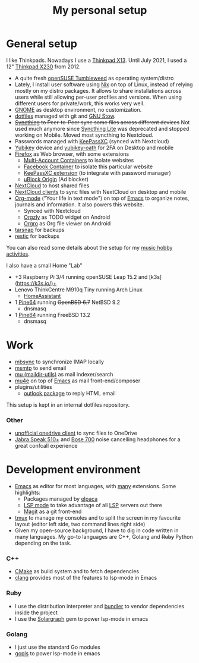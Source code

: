 #+TITLE: My personal setup

* General setup

I like Thinkpads. Nowadays I use a [[https://www.lenovo.com/us/en/p/laptops/thinkpad/thinkpadx/ThinkPad-X13-(Intel)-/22TPX13X3N1][Thinkpad X13]].
Until July 2021, I used a 12" [[https://www.lenovo.com/us/en/laptops/thinkpad/x-series/x230][Thinkpad X230]] from 2012.

- A quite fresh [[https://software.opensuse.org/distributions/tumbleweed][openSUSE Tumbleweed]] as operating system/distro
- Lately, I install user software using [[https://nixos.org/][Nix]] on top of Linux, instead of relying mostly on my distro packages. It allows to share installations across users while still allowing per-user profiles and  versions. When using different users for private/work, this works very well.
- [[https://www.gnome.org][GNOME]] as desktop environment, no customization.
- [[https://github.com/dmacvicar/dotfiles][dotfiles]] managed with git and [[https://www.gnu.org/software/stow][GNU Stow]].
- +[[https://syncthing.net][Syncthing]] to Peer-to-Peer sync some files across different devices+
  Not used much anymore since [[https://github.com/syncthing/syncthing-lite][Syncthing Lite]] was deprecated and stopped working on Mobile. Moved most syncthing to Nextcloud.
- Passwords managed with [[https://keepassxc.org][KeePassXC]] (synced with Nextcloud)
- [[https://www.yubico.com/products][Yubikey]] device and [[https://developers.yubico.com/OATH][yubikey-oath]] for 2FA on Desktop and mobile
- [[https://www.mozilla.org/exp/firefox/new][Firefox]] as Web browser, with some extensions
  - [[https://addons.mozilla.org/firefox/addon/multi-account-containers][Multi-Account Containers]] to isolate websites
  - [[https://addons.mozilla.org/firefox/addon/facebook-container][Facebook Container]] to isolate this particular website
  - [[https://addons.mozilla.org/firefox/addon/keepassxc-browser][KeePassXC extension]] (to integrate with password manager)
  - [[https://addons.mozilla.org/firefox/addon/ublock-origin][uBlock Origin]] (Ad blocker)
- [[https://nextcloud.com][NextCloud]] to host shared files
- [[https://nextcloud.com/clients][NextCloud clients]] to sync files with NextCloud on desktop and mobile
- [[https://orgmode.org][Org-mode]] ("Your life in text mode") on top of [[https://www.gnu.org/software/emacs][Emacs]] to organize notes, journals and information. It also powers this website.
  - Synced with Nextcloud
  - [[https://play.google.com/store/apps/details?id=com.orgzly][Orgzly]] as TODO widget on Android
  - [[https://play.google.com/store/apps/details?id=com.madlonkay.orgro][Orgro]] as Org file viewer on Android
- [[http://www.tarsnap.com][tarsnap]] for backups
- [[https://restic.net/][restic]] for backups

You can also read some details about the setup for my [[file:music.org][music hobby activities]].

I also have a small Home "Lab"
  - +3 Raspberry Pi 3/4 running openSUSE Leap 15.2 and [k3s](https://k3s.io/)+
  - Lenovo ThinkCentre M910q Tiny running Arch Linux
    - [[https://www.home-assistant.io/][HomeAssistant]]
  - 1 [[https://linux-sunxi.org/Pine64][Pine64]] running +OpenBSD 6.7+ NetBSD 9.2
    - dnsmasq
  - 1 [[https://linux-sunxi.org/Pine64][Pine64]] running FreeBSD 13.2
    - dnsmasq

* Work

- [[http://isync.sourceforge.net][mbsync]] to synchronize IMAP locally
- [[https://marlam.de/msmtp][msmtp]] to send email
- [[https://www.djcbsoftware.nl/code/mu][mu (maildir-utils)]] as mail indexer/search
- [[https://www.djcbsoftware.nl/code/mu/mu4e.html][mu4e]] on top of [[https://www.gnu.org/software/emacs][Emacs]] as mail front-end/composer
- plugins/utilities
  - [[https://melpa.org/#/outlook][outlook package]] to reply HTML email

This setup is kept in an internal dotfiles repository.

*** Other
- [[https://github.com/abraunegg/onedrive][unofficial onedrive client]] to sync files to OneDrive
- [[https://www.jabra.com.de/business/speakerphones/jabra-speak-series/jabra-speak-510][Jabra  Speak 510+]] and [[https://www.bose.com/products/headphones/noise_cancelling_headphones/noise-cancelling-headphones-700.html][Bose 700]] noise cancelling headphones for a great confcall experience

* Development environment

- [[https://www.gnu.org/software/emacs][Emacs]] as editor for most languages, with [[https://raw.githubusercontent.com/dmacvicar/dotfiles/master/emacs/.emacs.d/init.el][many]] extensions. Some highlights:
  - Packages managed by [[https://github.com/progfolio/elpaca][elpaca]]
  - [[https://melpa.org/#/lsp-mode][LSP mode]] to take advantage of all [[https://en.wikipedia.org/wiki/Language_Server_Protocol][LSP]] servers out there
  - [[https://magit.vc][Magit]] as a git front-end
- [[https://github.com/tmux/tmux/wiki][tmux]] to manage my consoles and to split the screen in my favourite layout (editor left side, two command lines right side)
- Given my open-source background, I have to dig in code written in
  many languages. My go-to languages are C++, Golang and +Ruby+ Python depending on the task.

*** C++
- [[https://cmake.org][CMake]] as build system and to fetch dependencies
- [[https://clang.llvm.org/][clang]] provides most of the features to lsp-mode in Emacs
*** Ruby
- I use the distribution interpreter and [[https://bundler.io][bundler]] to vendor dependencies inside the project
- I use the [[https://solargraph.org][Solargraph]] gem to power lsp-mode in emacs
*** Golang
- I just use the standard Go modules
- [[https://github.com/golang/tools/tree/master/gopls][gopls]] to power lsp-mode in emacs

